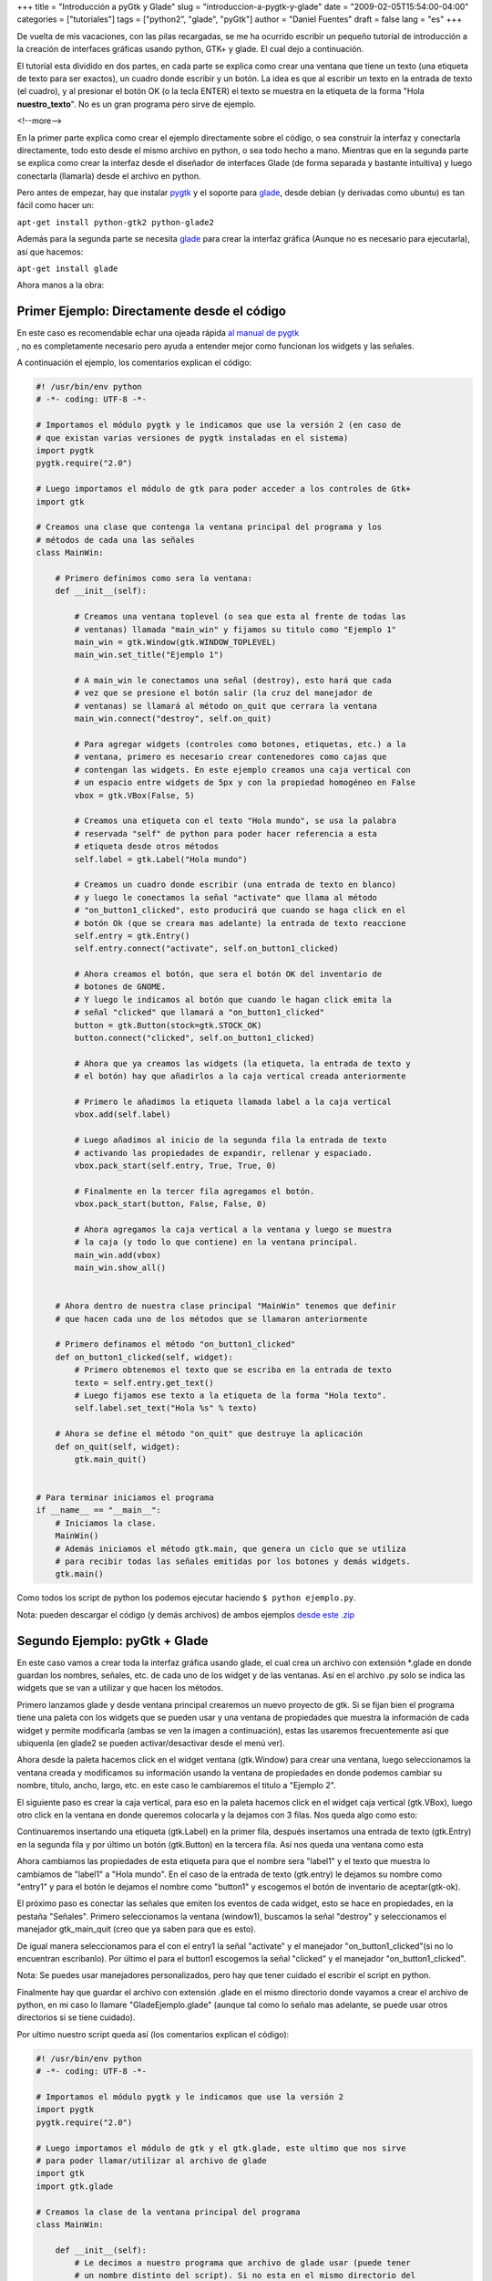 +++
title = "Introducción a pyGtk y Glade"
slug = "introduccion-a-pygtk-y-glade"
date = "2009-02-05T15:54:00-04:00"
categories = ["tutoriales"]
tags = ["python2", "glade", "pyGtk"]
author = "Daniel Fuentes"
draft = false
lang = "es"
+++

De vuelta de mis vacaciones, con las pilas recargadas, se me ha ocurrido
escribir un pequeño tutoríal de introducción a la creación de interfaces
gráficas usando python, GTK+ y glade. El cual dejo a continuación.

El tutoríal esta dividido en dos partes, en cada parte se explica como
crear una ventana que tiene un texto (una etiqueta de texto para ser
exactos), un cuadro donde escribir y un botón. La idea es que al
escribir un texto en la entrada de texto (el cuadro), y al presionar el
botón OK (o la tecla ENTER) el texto se muestra en la etiqueta de la
forma "Hola **nuestro\_texto**". No es un gran programa pero sirve
de ejemplo.

<!--more-->

En la primer parte explica como crear el ejemplo directamente sobre el
código, o sea construir la interfaz y conectarla directamente, todo esto
desde el mismo archivo en python, o sea todo hecho a mano. Mientras que
en la segunda parte se explica como crear la interfaz desde el diseñador
de interfaces Glade (de forma separada y bastante intuitiva) y luego
conectarla (llamarla) desde el archivo en python.

Pero antes de empezar, hay que instalar
`pygtk <http://www.pygtk.org/>`_ y el soporte para
`glade <http://glade.gnome.org/>`_, desde debian (y derivadas como
ubuntu) es tan fácil como hacer un:

``apt-get install python-gtk2 python-glade2``

Además para la segunda parte se necesita
`glade <http://glade.gnome.org/>`_ para crear la interfaz gráfica
(Aunque no es necesario para ejecutarla), así que hacemos:

``apt-get install glade``

Ahora manos a la obra:

Primer Ejemplo: Directamente desde el código
============================================

| En este caso es recomendable echar una ojeada rápida `al manual de
  pygtk <http://www.pygtk.org/pygtk2tutorial-es/>`__
| , no es completamente necesario pero ayuda a entender mejor como
  funcionan los widgets y las señales.

A continuación el ejemplo, los comentarios explican el código:

.. code-block:: python

    #! /usr/bin/env python
    # -*- coding: UTF-8 -*-

    # Importamos el módulo pygtk y le indicamos que use la versión 2 (en caso de
    # que existan varias versiones de pygtk instaladas en el sistema)
    import pygtk
    pygtk.require("2.0")

    # Luego importamos el módulo de gtk para poder acceder a los controles de Gtk+
    import gtk

    # Creamos una clase que contenga la ventana principal del programa y los
    # métodos de cada una las señales
    class MainWin:

        # Primero definimos como sera la ventana:
        def __init__(self):

            # Creamos una ventana toplevel (o sea que esta al frente de todas las
            # ventanas) llamada "main_win" y fijamos su titulo como "Ejemplo 1"
            main_win = gtk.Window(gtk.WINDOW_TOPLEVEL)
            main_win.set_title("Ejemplo 1")

            # A main_win le conectamos una señal (destroy), esto hará que cada
            # vez que se presione el botón salir (la cruz del manejador de
            # ventanas) se llamará al método on_quit que cerrara la ventana
            main_win.connect("destroy", self.on_quit)

            # Para agregar widgets (controles como botones, etiquetas, etc.) a la
            # ventana, primero es necesario crear contenedores como cajas que
            # contengan las widgets. En este ejemplo creamos una caja vertical con
            # un espacio entre widgets de 5px y con la propiedad homogéneo en False
            vbox = gtk.VBox(False, 5)

            # Creamos una etiqueta con el texto "Hola mundo", se usa la palabra
            # reservada "self" de python para poder hacer referencia a esta
            # etiqueta desde otros métodos
            self.label = gtk.Label("Hola mundo")

            # Creamos un cuadro donde escribir (una entrada de texto en blanco)
            # y luego le conectamos la señal "activate" que llama al método
            # "on_button1_clicked", esto producirá que cuando se haga click en el
            # botón Ok (que se creara mas adelante) la entrada de texto reaccione
            self.entry = gtk.Entry()
            self.entry.connect("activate", self.on_button1_clicked)

            # Ahora creamos el botón, que sera el botón OK del inventario de
            # botones de GNOME.
            # Y luego le indicamos al botón que cuando le hagan click emita la
            # señal "clicked" que llamará a "on_button1_clicked"
            button = gtk.Button(stock=gtk.STOCK_OK)
            button.connect("clicked", self.on_button1_clicked)

            # Ahora que ya creamos las widgets (la etiqueta, la entrada de texto y
            # el botón) hay que añadirlos a la caja vertical creada anteriormente

            # Primero le añadimos la etiqueta llamada label a la caja vertical
            vbox.add(self.label)

            # Luego añadimos al inicio de la segunda fila la entrada de texto
            # activando las propiedades de expandir, rellenar y espaciado.
            vbox.pack_start(self.entry, True, True, 0)

            # Finalmente en la tercer fila agregamos el botón.
            vbox.pack_start(button, False, False, 0)

            # Ahora agregamos la caja vertical a la ventana y luego se muestra
            # la caja (y todo lo que contiene) en la ventana principal.
            main_win.add(vbox)
            main_win.show_all()


        # Ahora dentro de nuestra clase principal "MainWin" tenemos que definir
        # que hacen cada uno de los métodos que se llamaron anteriormente

        # Primero definamos el método "on_button1_clicked"
        def on_button1_clicked(self, widget):
            # Primero obtenemos el texto que se escriba en la entrada de texto
            texto = self.entry.get_text()
            # Luego fijamos ese texto a la etiqueta de la forma "Hola texto".
            self.label.set_text("Hola %s" % texto)

        # Ahora se define el método "on_quit" que destruye la aplicación
        def on_quit(self, widget):
            gtk.main_quit()


    # Para terminar iniciamos el programa
    if __name__ == "__main__":
        # Iniciamos la clase.
        MainWin()
        # Además iniciamos el método gtk.main, que genera un ciclo que se utiliza
        # para recibir todas las señales emitidas por los botones y demás widgets.
        gtk.main()

Como todos los script de python los podemos ejecutar haciendo
``$ python ejemplo.py``.

Nota: pueden descargar el código (y demás archivos) de ambos ejemplos
`desde este .zip <http://www.mediafire.com/?eztkzzz5rmo>`_

Segundo Ejemplo: pyGtk + Glade
==============================

En este caso vamos a crear toda la interfaz gráfica usando glade, el
cual crea un archivo con extensión \*.glade en donde guardan los
nombres, señales, etc. de cada uno de los widget y de las ventanas. Así
en el archivo .py solo se indica las widgets que se van a utilizar y que
hacen los métodos.

Primero lanzamos glade y desde ventana principal crearemos un nuevo
proyecto de gtk. Si se fijan bien el programa tiene una paleta con los
widgets que se pueden usar y una ventana de propiedades que muestra la
información de cada widget y permite modificarla (ambas se ven la imagen
a continuación), estas las usaremos frecuentemente así que ubiquenla (en
glade2 se pueden activar/desactivar desde el menú ver).

.. image:: https://pythonmania.files.wordpress.com/2009/02/introduccion_pygtk_01.png
    :width: 450px
    :height: 445px
    :alt: introduccion a pygtk

Ahora desde la paleta hacemos click en el widget ventana (gtk.Window)
para crear una ventana, luego seleccionamos la ventana creada y
modificamos su información usando la ventana de propiedades en donde
podemos cambiar su nombre, titulo, ancho, largo, etc. en este caso le
cambiaremos el titulo a "Ejemplo 2".

El siguiente paso es crear la caja vertical, para eso en la paleta
hacemos click en el widget caja vertical (gtk.VBox), luego otro click en
la ventana en donde queremos colocarla y la dejamos con 3 filas. Nos
queda algo como esto:

.. image:: https://pythonmania.files.wordpress.com/2009/02/introduccion_pygtk_02.png
    :width: 327px
    :height: 220px
    :alt: introduccion a pygtk

Continuaremos insertando una etiqueta (gtk.Label) en la primer fila,
después insertamos una entrada de texto (gtk.Entry) en la segunda fila y
por último un botón (gtk.Button) en la tercera fila. Así nos queda una
ventana como esta

.. image:: https://pythonmania.files.wordpress.com/2009/02/introduccion_pygtk_03.png
    :width: 246px
    :height: 106px
    :alt: introduccion a pygtk

Ahora cambiamos las propiedades de esta etiqueta para que el nombre sera
"label1" y el texto que muestra lo cambiamos de "label1" a "Hola mundo".
En el caso de la entrada de texto (gtk.entry) le dejamos su nombre como
"entry1" y para el botón le dejamos el nombre como "button1" y escogemos
el botón de inventario de aceptar(gtk-ok).

El próximo paso es conectar las señales que emiten los eventos de cada
widget, esto se hace en propiedades, en la pestaña "Señales". Primero
seleccionamos la ventana (window1), buscamos la señal "destroy" y
seleccionamos el manejador gtk\_main\_quit (creo que ya saben para que
es esto).

.. image:: https://pythonmania.files.wordpress.com/2009/02/introduccion_pygtk_04.png
    :width: 325px
    :height: 411px
    :alt: introduccion a pygtk

De igual manera seleccionamos para el con el entry1 la señal "activate"
y el manejador "on\_button1\_clicked"(si no lo encuentran escribanlo).
Por último el para el button1 escogemos la señal "clicked" y el
manejador "on\_button1\_clicked".

Nota: Se puedes usar manejadores personalizados, pero hay que tener
cuidado el escribir el script en python.

Finalmente hay que guardar el archivo con extensión .glade en el mismo
directorio donde vayamos a crear el archivo de python, en mi caso lo
llamare "GladeEjemplo.glade" (aunque tal como lo señalo mas adelante, se
puede usar otros directorios si se tiene cuidado).

Por ultimo nuestro script queda así (los comentarios explican el código):

.. code-block:: python

    #! /usr/bin/env python
    # -*- coding: UTF-8 -*-

    # Importamos el módulo pygtk y le indicamos que use la versión 2
    import pygtk
    pygtk.require("2.0")

    # Luego importamos el módulo de gtk y el gtk.glade, este ultimo que nos sirve
    # para poder llamar/utilizar al archivo de glade
    import gtk
    import gtk.glade

    # Creamos la clase de la ventana principal del programa
    class MainWin:

        def __init__(self):
            # Le decimos a nuestro programa que archivo de glade usar (puede tener
            # un nombre distinto del script). Si no esta en el mismo directorio del
            # script habría que indicarle la ruta completa en donde se encuentra
            self.widgets = gtk.glade.XML("GladeEjemplo.glade")

            # Creamos un pequeño diccionario que contiene las señales definidas en
            # glade y su respectivo método (o llamada)
            signals = { "on_entry1_activate" : self.on_button1_clicked,
                        "on_button1_clicked" : self.on_button1_clicked,
                        "gtk_main_quit" : gtk.main_quit }

            # Luego se auto-conectan las señales.
            self.widgets.signal_autoconnect(signals)
            # Nota: Otra forma de hacerlo es No crear el diccionario signals y
            # solo usar "self.widgets.signal_autoconnect(self)" -->Ojo con el self

            # Ahora obtenemos del archivo glade los widgets que vamos a
            # utilizar (en este caso son label1 y entry1)
            self.label1 = self.widgets.get_widget("label1")
            self.entry1 = self.widgets.get_widget("entry1")

        # Se definen los métodos, en este caso señales como "destroy" ya fueron
        # definidas en el .glade, así solo se necesita definir "on_button1_clicked"
        def on_button1_clicked(self, widget):
            texto = self.entry1.get_text()
            self.label1.set_text("Hola %s" % texto)

    # Para terminar iniciamos el programa
    if __name__ == "__main__":
        MainWin()
        gtk.main()

Nota: pueden descargar el código (y demás archivos) de ambos ejemplos
`desde este
.zip <http://sites.google.com/site/dbfuentes/archivos/introduccion_pygtk_ejemplos.zip?attredirects=0&d=1>`__
(o también `desde aquí <http://www.mediafire.com/?eztkzzz5rmo>`_).
